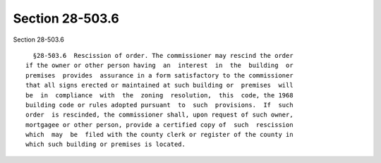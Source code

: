 Section 28-503.6
================

Section 28-503.6 ::    
        
     
        §28-503.6  Rescission of order. The commissioner may rescind the order
      if the owner or other person having  an  interest  in  the  building  or
      premises  provides  assurance in a form satisfactory to the commissioner
      that all signs erected or maintained at such building or  premises  will
      be  in  compliance  with  the  zoning  resolution,  this  code, the 1968
      building code or rules adopted pursuant  to  such  provisions.  If  such
      order  is rescinded, the commissioner shall, upon request of such owner,
      mortgagee or other person, provide a certified copy of  such  rescission
      which  may  be  filed with the county clerk or register of the county in
      which such building or premises is located.
    
    
    
    
    
    
    